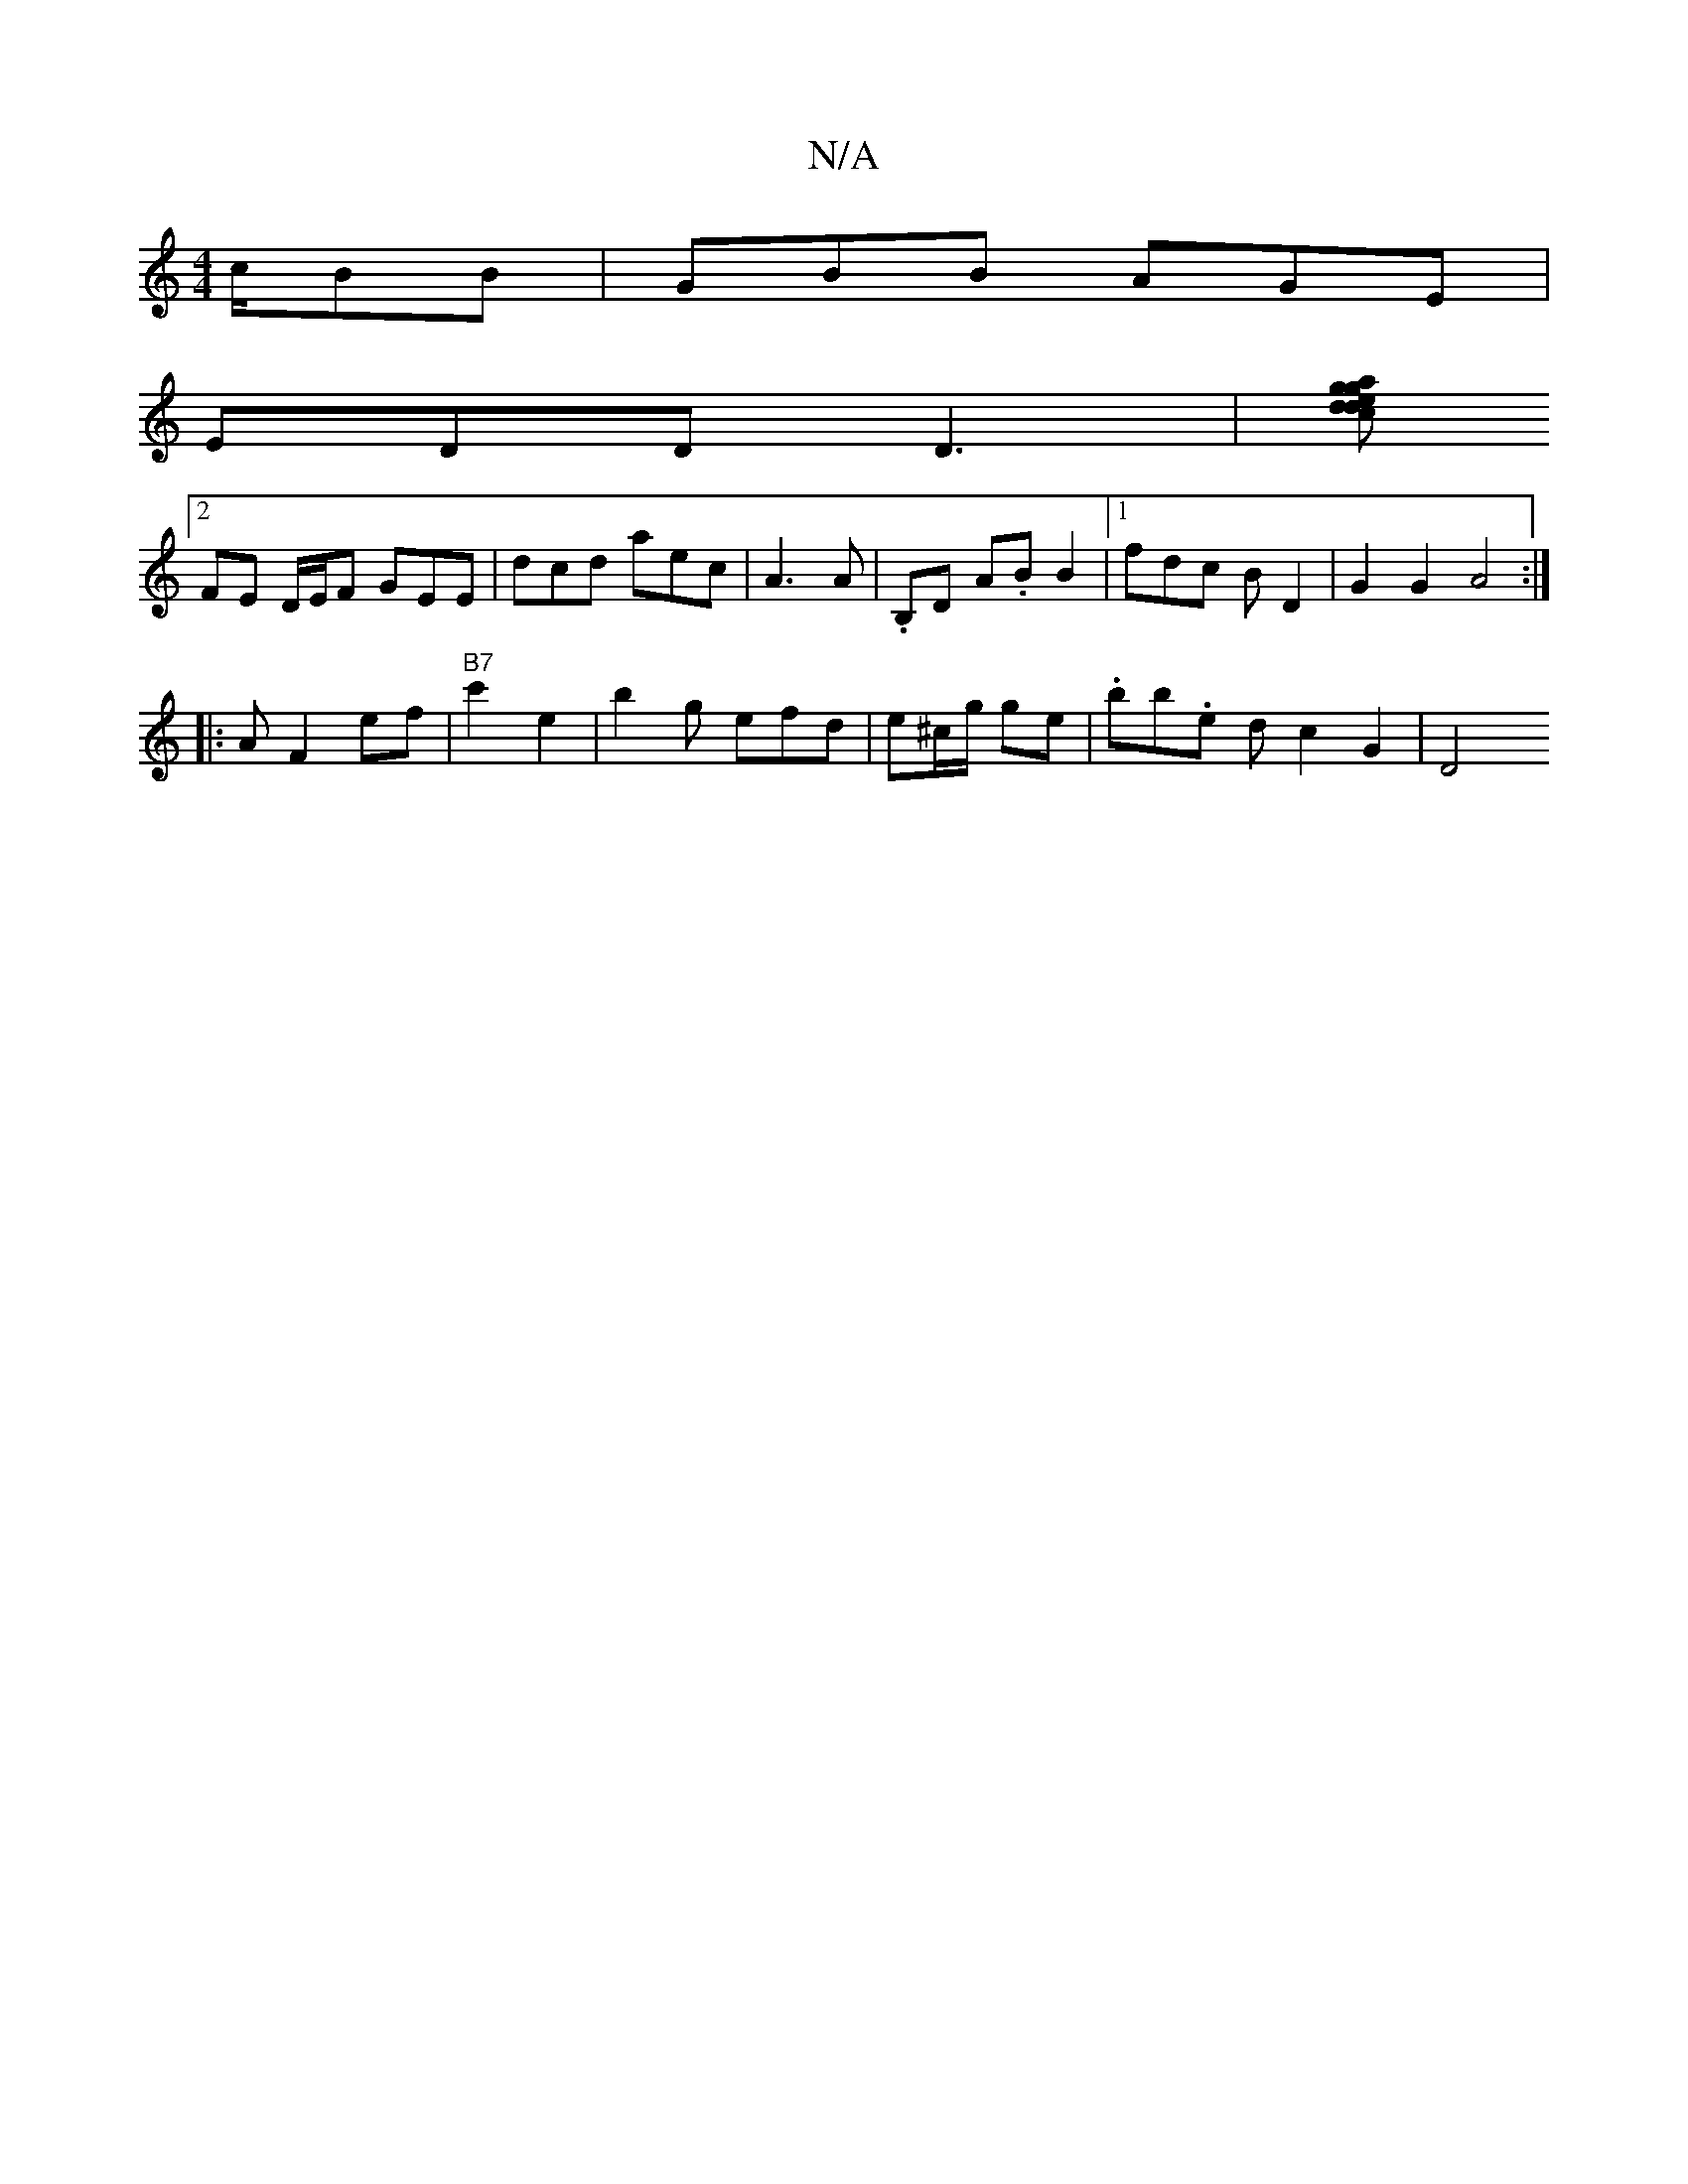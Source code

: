 X:1
T:N/A
M:4/4
R:N/A
K:Cmajor
c/BB|GBB AGE|
EDD D3 | [Km"ag g2 ec|dded eABG | EG FD EF|G2 C G DB,|
[2 FE D/E/F GEE|dcd aec|A3 A | .B,D A.B  B2 |1 fdc BD2 |G2G2 A4:|
|: AF2 ef | "B7"c'2 e2- | b2 g efd | e^c/g/2 ge | .bb.e d c2G2|D4
